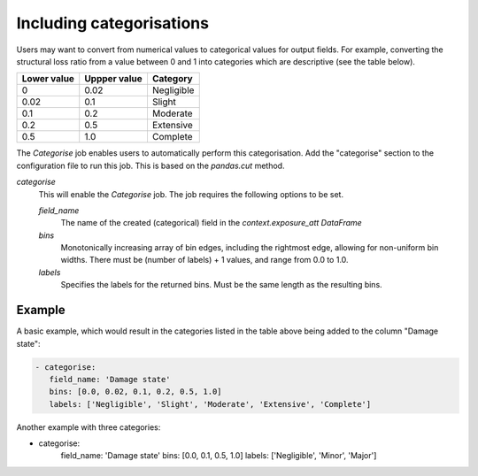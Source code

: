 .. _categorise: 

Including categorisations
=========================

Users may want to convert from numerical values to categorical values for output
fields. For example, converting the structural loss ratio from a value between 0
and 1 into categories which are descriptive (see the table below).

+-------------+--------------+------------+
| Lower value | Uppper value | Category   |
+=============+==============+============+
| 0           | 0.02         | Negligible |
+-------------+--------------+------------+
| 0.02        | 0.1          | Slight     |
+-------------+--------------+------------+
| 0.1         | 0.2          | Moderate   |
+-------------+--------------+------------+
| 0.2         | 0.5          | Extensive  |
+-------------+--------------+------------+
| 0.5         | 1.0          | Complete   |
+-------------+--------------+------------+

The `Categorise` job enables users to automatically perform this categorisation.
Add the "categorise" section to the configuration file to run this job.
This is based on the `pandas.cut` method.

*categorise* 
    This will enable the `Categorise` job. The job requires the following
    options to be set.

    *field_name* 
        The name of the created (categorical) field in the `context.exposure_att`
        `DataFrame`

    *bins*
        Monotonically increasing array of bin edges, including the rightmost edge,
        allowing for non-uniform bin widths. There must be (number of labels) +
        1 values, and range from 0.0 to 1.0.

    *labels*
        Specifies the labels for the returned bins. Must be the same length as the
        resulting bins.

Example
-------

A basic example, which would result in the categories listed in the table above
being added to the column "Damage state": 

.. code:: yaml

 - categorise:
    field_name: 'Damage state'
    bins: [0.0, 0.02, 0.1, 0.2, 0.5, 1.0]
    labels: ['Negligible', 'Slight', 'Moderate', 'Extensive', 'Complete']


Another example with three categories:

.. code:: yaml

- categorise:
   field_name: 'Damage state'
   bins: [0.0, 0.1, 0.5, 1.0]
   labels: ['Negligible', 'Minor', 'Major']
